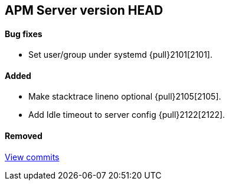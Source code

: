 [[release-notes-head]]
== APM Server version HEAD

[float]
==== Bug fixes
- Set user/group under systemd {pull}2101[2101].

[float]
==== Added
- Make stacktrace lineno optional {pull}2105[2105].
- Add Idle timeout to server config {pull}2122[2122].

[float]
==== Removed

https://github.com/elastic/apm-server/compare/v7.0.0...master[View commits]
